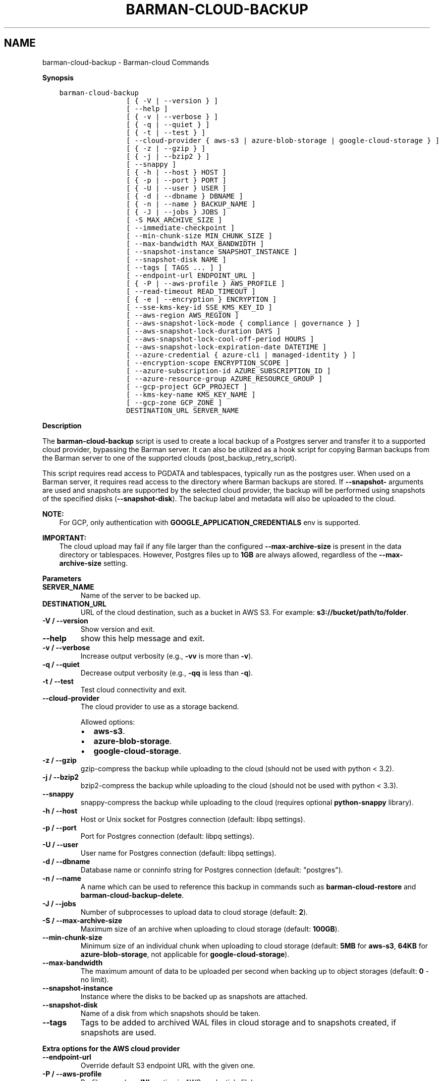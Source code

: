 .\" Man page generated from reStructuredText.
.
.
.nr rst2man-indent-level 0
.
.de1 rstReportMargin
\\$1 \\n[an-margin]
level \\n[rst2man-indent-level]
level margin: \\n[rst2man-indent\\n[rst2man-indent-level]]
-
\\n[rst2man-indent0]
\\n[rst2man-indent1]
\\n[rst2man-indent2]
..
.de1 INDENT
.\" .rstReportMargin pre:
. RS \\$1
. nr rst2man-indent\\n[rst2man-indent-level] \\n[an-margin]
. nr rst2man-indent-level +1
.\" .rstReportMargin post:
..
.de UNINDENT
. RE
.\" indent \\n[an-margin]
.\" old: \\n[rst2man-indent\\n[rst2man-indent-level]]
.nr rst2man-indent-level -1
.\" new: \\n[rst2man-indent\\n[rst2man-indent-level]]
.in \\n[rst2man-indent\\n[rst2man-indent-level]]u
..
.TH "BARMAN-CLOUD-BACKUP" "1" "Nov 11, 2024" "3.11" "Barman"
.SH NAME
barman-cloud-backup \- Barman-cloud Commands
.sp
\fBSynopsis\fP
.INDENT 0.0
.INDENT 3.5
.sp
.nf
.ft C
barman\-cloud\-backup
                [ { \-V | \-\-version } ]
                [ \-\-help ]
                [ { \-v | \-\-verbose } ]
                [ { \-q | \-\-quiet } ]
                [ { \-t | \-\-test } ]
                [ \-\-cloud\-provider { aws\-s3 | azure\-blob\-storage | google\-cloud\-storage } ]
                [ { \-z | \-\-gzip } ]
                [ { \-j | \-\-bzip2 } ]
                [ \-\-snappy ]
                [ { \-h | \-\-host } HOST ]
                [ { \-p | \-\-port } PORT ]
                [ { \-U | \-\-user } USER ]
                [ { \-d | \-\-dbname } DBNAME ]
                [ { \-n | \-\-name } BACKUP_NAME ]
                [ { \-J | \-\-jobs } JOBS ]
                [ \-S MAX_ARCHIVE_SIZE ]
                [ \-\-immediate\-checkpoint ]
                [ \-\-min\-chunk\-size MIN_CHUNK_SIZE ]
                [ \-\-max\-bandwidth MAX_BANDWIDTH ]
                [ \-\-snapshot\-instance SNAPSHOT_INSTANCE ]
                [ \-\-snapshot\-disk NAME ]
                [ \-\-tags [ TAGS ... ] ]
                [ \-\-endpoint\-url ENDPOINT_URL ]
                [ { \-P | \-\-aws\-profile } AWS_PROFILE ]
                [ \-\-read\-timeout READ_TIMEOUT ]
                [ { \-e | \-\-encryption } ENCRYPTION ]
                [ \-\-sse\-kms\-key\-id SSE_KMS_KEY_ID ]
                [ \-\-aws\-region AWS_REGION ]
                [ \-\-aws\-snapshot\-lock\-mode { compliance | governance } ]
                [ \-\-aws\-snapshot\-lock\-duration DAYS ]
                [ \-\-aws\-snapshot\-lock\-cool\-off\-period HOURS ]
                [ \-\-aws\-snapshot\-lock\-expiration\-date DATETIME ]
                [ \-\-azure\-credential { azure\-cli | managed\-identity } ]
                [ \-\-encryption\-scope ENCRYPTION_SCOPE ]
                [ \-\-azure\-subscription\-id AZURE_SUBSCRIPTION_ID ]
                [ \-\-azure\-resource\-group AZURE_RESOURCE_GROUP ]
                [ \-\-gcp\-project GCP_PROJECT ]
                [ \-\-kms\-key\-name KMS_KEY_NAME ]
                [ \-\-gcp\-zone GCP_ZONE ]
                DESTINATION_URL SERVER_NAME
.ft P
.fi
.UNINDENT
.UNINDENT
.sp
\fBDescription\fP
.sp
The \fBbarman\-cloud\-backup\fP script is used to create a local backup of a Postgres
server and transfer it to a supported cloud provider, bypassing the Barman server. It
can also be utilized as a hook script for copying Barman backups from the Barman server
to one of the supported clouds (post_backup_retry_script).
.sp
This script requires read access to PGDATA and tablespaces, typically run as the
postgres user. When used on a Barman server, it requires read access to the directory
where Barman backups are stored. If \fB\-\-snapshot\-\fP arguments are used and snapshots are
supported by the selected cloud provider, the backup will be performed using snapshots
of the specified disks (\fB\-\-snapshot\-disk\fP). The backup label and metadata will also be
uploaded to the cloud.
.sp
\fBNOTE:\fP
.INDENT 0.0
.INDENT 3.5
For GCP, only authentication with \fBGOOGLE_APPLICATION_CREDENTIALS\fP env is supported.
.UNINDENT
.UNINDENT
.sp
\fBIMPORTANT:\fP
.INDENT 0.0
.INDENT 3.5
The cloud upload may fail if any file larger than the configured \fB\-\-max\-archive\-size\fP
is present in the data directory or tablespaces. However, Postgres files up to
\fB1GB\fP are always allowed, regardless of the \fB\-\-max\-archive\-size\fP setting.
.UNINDENT
.UNINDENT
.sp
\fBParameters\fP
.INDENT 0.0
.TP
.B \fBSERVER_NAME\fP
Name of the server to be backed up.
.TP
.B \fBDESTINATION_URL\fP
URL of the cloud destination, such as a bucket in AWS S3. For example:
\fBs3://bucket/path/to/folder\fP\&.
.TP
.B \fB\-V\fP / \fB\-\-version\fP
Show version and exit.
.TP
.B \fB\-\-help\fP
show this help message and exit.
.TP
.B \fB\-v\fP / \fB\-\-verbose\fP
Increase output verbosity (e.g., \fB\-vv\fP is more than \fB\-v\fP).
.TP
.B \fB\-q\fP / \fB\-\-quiet\fP
Decrease output verbosity (e.g., \fB\-qq\fP is less than \fB\-q\fP).
.TP
.B \fB\-t\fP / \fB\-\-test\fP
Test cloud connectivity and exit.
.TP
.B \fB\-\-cloud\-provider\fP
The cloud provider to use as a storage backend.
.sp
Allowed options:
.INDENT 7.0
.IP \(bu 2
\fBaws\-s3\fP\&.
.IP \(bu 2
\fBazure\-blob\-storage\fP\&.
.IP \(bu 2
\fBgoogle\-cloud\-storage\fP\&.
.UNINDENT
.TP
.B \fB\-z\fP / \fB\-\-gzip\fP
gzip\-compress the backup while uploading to the cloud (should not be used with python <
3.2).
.TP
.B \fB\-j\fP / \fB\-\-bzip2\fP
bzip2\-compress the backup while uploading to the cloud (should not be used with python <
3.3).
.TP
.B \fB\-\-snappy\fP
snappy\-compress the backup while uploading to the cloud (requires optional
\fBpython\-snappy\fP library).
.TP
.B \fB\-h\fP / \fB\-\-host\fP
Host or Unix socket for Postgres connection (default: libpq settings).
.TP
.B \fB\-p\fP / \fB\-\-port\fP
Port for Postgres connection (default: libpq settings).
.TP
.B \fB\-U\fP / \fB\-\-user\fP
User name for Postgres connection (default: libpq settings).
.TP
.B \fB\-d\fP / \fB\-\-dbname\fP
Database name or conninfo string for Postgres connection (default: \(dqpostgres\(dq).
.TP
.B \fB\-n\fP / \fB\-\-name\fP
A name which can be used to reference this backup in commands such as
\fBbarman\-cloud\-restore\fP and \fBbarman\-cloud\-backup\-delete\fP\&.
.TP
.B \fB\-J\fP / \fB\-\-jobs\fP
Number of subprocesses to upload data to cloud storage (default: \fB2\fP).
.TP
.B \fB\-S\fP / \fB\-\-max\-archive\-size\fP
Maximum size of an archive when uploading to cloud storage (default: \fB100GB\fP).
.TP
.B \fB\-\-min\-chunk\-size\fP
Minimum size of an individual chunk when uploading to cloud storage (default: \fB5MB\fP
for \fBaws\-s3\fP, \fB64KB\fP for \fBazure\-blob\-storage\fP, not applicable for
\fBgoogle\-cloud\-storage\fP).
.TP
.B \fB\-\-max\-bandwidth\fP
The maximum amount of data to be uploaded per second when backing up to object
storages (default: \fB0\fP \- no limit).
.TP
.B \fB\-\-snapshot\-instance\fP
Instance where the disks to be backed up as snapshots are attached.
.TP
.B \fB\-\-snapshot\-disk\fP
Name of a disk from which snapshots should be taken.
.TP
.B \fB\-\-tags\fP
Tags to be added to archived WAL files in cloud storage and to snapshots created, if
snapshots are used.
.UNINDENT
.sp
\fBExtra options for the AWS cloud provider\fP
.INDENT 0.0
.TP
.B \fB\-\-endpoint\-url\fP
Override default S3 endpoint URL with the given one.
.TP
.B \fB\-P\fP / \fB\-\-aws\-profile\fP
Profile name (e.g. \fBINI\fP section in AWS credentials file).
.TP
.B \fB\-\-profile\fP (deprecated)
Profile name (e.g. \fBINI\fP section in AWS credentials file) \- replaced by
\fB\-\-aws\-profile\fP\&.
.TP
.B \fB\-\-read\-timeout\fP
The time in seconds until a timeout is raised when waiting to read from a connection
(defaults to \fB60\fP seconds).
.TP
.B \fB\-e\fP / \fB\-\-encryption\fP
The encryption algorithm used when storing the uploaded data in S3.
.sp
Allowed options:
.INDENT 7.0
.IP \(bu 2
\fBAES256\fP\&.
.IP \(bu 2
\fBaws:kms\fP\&.
.UNINDENT
.TP
.B \fB\-\-sse\-kms\-key\-id\fP
The AWS KMS key ID that should be used for encrypting the uploaded data in S3. Can be
specified using the key ID on its own or using the full ARN for the key. Only allowed if
\fB\-e\fP / \fB\-\-encryption\fP is set to \fBaws:kms\fP\&.
.TP
.B \fB\-\-aws\-region\fP
The name of the AWS region containing the EC2 VM and storage volumes defined by the
\fB\-\-snapshot\-instance\fP and \fB\-\-snapshot\-disk\fP arguments.
.TP
.B \fB\-\-aws\-snapshot\-lock\-mode\fP
The lock mode for the snapshot. This is only valid if \fB\-\-snapshot\-instance\fP and
\fB\-\-snapshot\-disk\fP are set.
.sp
Allowed options:
.INDENT 7.0
.IP \(bu 2
\fBcompliance\fP\&.
.IP \(bu 2
\fBgovernance\fP\&.
.UNINDENT
.TP
.B \fB\-\-aws\-snapshot\-lock\-duration\fP
The lock duration is the period of time (in days) for which the snapshot is to remain
locked, ranging from 1 to 36,500. Set either the lock duration or the expiration date
(not both).
.TP
.B \fB\-\-aws\-snapshot\-lock\-cool\-off\-period\fP
The cooling\-off period is an optional period of time (in hours) that you can specify
when you lock a snapshot in \fBcompliance\fP mode, ranging from 1 to 72.
.TP
.B \fB\-\-aws\-snapshot\-lock\-expiration\-date\fP
The lock duration is determined by an expiration date in the future. It must be at
least 1 day after the snapshot creation date and time, using the format
\fBYYYY\-MM\-DDTHH:MM:SS.sssZ\fP\&. Set either the lock duration or the expiration date
(not both).
.UNINDENT
.sp
\fBExtra options for the Azure cloud provider\fP
.INDENT 0.0
.TP
.B \fB\-\-azure\-credential / \-\-credential\fP
Optionally specify the type of credential to use when authenticating with Azure. If
omitted then Azure Blob Storage credentials will be obtained from the environment and
the default Azure authentication flow will be used for authenticating with all other
Azure services. If no credentials can be found in the environment then the default
Azure authentication flow will also be used for Azure Blob Storage.
.sp
Allowed options:
.INDENT 7.0
.IP \(bu 2
\fBazure\-cli\fP\&.
.IP \(bu 2
\fBmanaged\-identity\fP\&.
.UNINDENT
.TP
.B \fB\-\-encryption\-scope\fP
The name of an encryption scope defined in the Azure Blob Storage service which is to
be used to encrypt the data in Azure.
.TP
.B \fB\-\-azure\-subscription\-id\fP
The ID of the Azure subscription which owns the instance and storage volumes defined by
the \fB\-\-snapshot\-instance\fP and \fB\-\-snapshot\-disk\fP arguments.
.TP
.B \fB\-\-azure\-resource\-group\fP
The name of the Azure resource group to which the compute instance and disks defined by
the \fB\-\-snapshot\-instance\fP and \fB\-\-snapshot\-disk\fP arguments belong.
.UNINDENT
.sp
\fBExtra options for GCP cloud provider\fP
.INDENT 0.0
.TP
.B \fB\-\-gcp\-project\fP
GCP project under which disk snapshots should be stored.
.TP
.B \fB\-\-snapshot\-gcp\-project\fP (deprecated)
GCP project under which disk snapshots should be stored \- replaced by
\fB\-\-gcp\-project\fP\&.
.TP
.B \fB\-\-kms\-key\-name\fP
The name of the GCP KMS key which should be used for encrypting the uploaded data in
GCS.
.TP
.B \fB\-\-gcp\-zone\fP
Zone of the disks from which snapshots should be taken.
.TP
.B \fB\-\-snapshot\-zone\fP (deprecated)
Zone of the disks from which snapshots should be taken \- replaced by \fB\-\-gcp\-zone\fP\&.
.UNINDENT
.SH AUTHOR
EnterpriseDB
.SH COPYRIGHT
© Copyright EnterpriseDB UK Limited 2011-2024
.\" Generated by docutils manpage writer.
.
